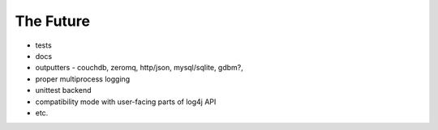 #################
The Future
#################
* tests
* docs
* outputters - couchdb, zeromq, http/json, mysql/sqlite, gdbm?, 
* proper multiprocess logging
* unittest backend
* compatibility mode with user-facing parts of log4j API
* etc.

